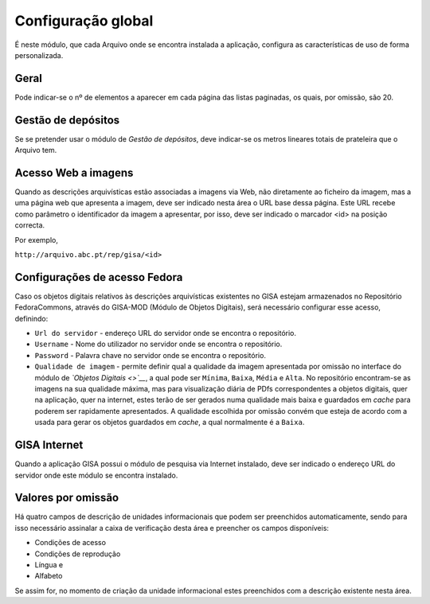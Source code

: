 Configuração global
===================

É neste módulo, que cada Arquivo onde se encontra instalada a aplicação,
configura as características de uso de forma personalizada.

|image0|

Geral
-----

Pode indicar-se o nº de elementos a aparecer em cada página das listas
paginadas, os quais, por omissão, são 20.

Gestão de depósitos
-------------------

Se se pretender usar o módulo de *Gestão de depósitos*, deve indicar-se
os metros lineares totais de prateleira que o Arquivo tem.

Acesso Web a imagens
--------------------

Quando as descrições arquivísticas estão associadas a imagens via Web,
não diretamente ao ficheiro da imagem, mas a uma página web que
apresenta a imagem, deve ser indicado nesta área o URL base dessa
página. Este URL recebe como parâmetro o identificador da imagem a
apresentar, por isso, deve ser indicado o marcador <id> na posição
correcta.

Por exemplo,

``http://arquivo.abc.pt/rep/gisa/<id>``

Configurações de acesso Fedora
------------------------------

Caso os objetos digitais relativos às descrições arquivísticas
existentes no GISA estejam armazenados no Repositório FedoraCommons,
através do GISA-MOD (Módulo de Objetos Digitais), será necessário
configurar esse acesso, definindo:

-  ``Url do servidor`` - endereço URL do servidor onde se encontra o
   repositório.
-  ``Username`` - Nome do utilizador no servidor onde se encontra o
   repositório.
-  ``Password`` - Palavra chave no servidor onde se encontra o
   repositório.
-  ``Qualidade de imagem`` - permite definir qual a qualidade da imagem
   apresentada por omissão no interface do módulo de *`Objetos
   Digitais <>`__*, a qual pode ser ``Mínima``, ``Baixa``, ``Média`` e
   ``Alta``. No repositório encontram-se as imagens na sua qualidade
   máxima, mas para visualização diária de PDfs correspondentes a
   objetos digitais, quer na aplicação, quer na internet, estes terão de
   ser gerados numa qualidade mais baixa e guardados em *cache* para
   poderem ser rapidamente apresentados. A qualidade escolhida por
   omissão convém que esteja de acordo com a usada para gerar os objetos
   guardados em *cache*, a qual normalmente é a ``Baixa``.

GISA Internet
-------------

Quando a aplicação GISA possui o módulo de pesquisa via Internet
instalado, deve ser indicado o endereço URL do servidor onde este módulo
se encontra instalado.

Valores por omissão
-------------------

Há quatro campos de descrição de unidades informacionais que podem ser
preenchidos automaticamente, sendo para isso necessário assinalar a
caixa de verificação desta área e preencher os campos disponíveis:

-  Condições de acesso
-  Condições de reprodução
-  Língua e
-  Alfabeto

Se assim for, no momento de criação da unidade informacional estes
preenchidos com a descrição existente nesta área.

.. |image0| image:: _static/images/confglobal.png
   :width: 500px
